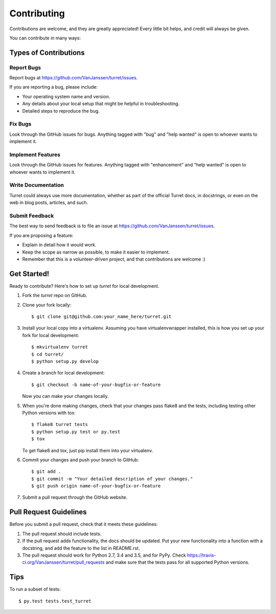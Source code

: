 .. highlight:: shell

============
Contributing
============

Contributions are welcome, and they are greatly appreciated! Every
little bit helps, and credit will always be given.

You can contribute in many ways:

Types of Contributions
----------------------

Report Bugs
~~~~~~~~~~~

Report bugs at https://github.com/VanJanssen/turret/issues.

If you are reporting a bug, please include:

* Your operating system name and version.
* Any details about your local setup that might be helpful in troubleshooting.
* Detailed steps to reproduce the bug.

Fix Bugs
~~~~~~~~

Look through the GitHub issues for bugs. Anything tagged with "bug"
and "help wanted" is open to whoever wants to implement it.

Implement Features
~~~~~~~~~~~~~~~~~~

Look through the GitHub issues for features. Anything tagged with "enhancement"
and "help wanted" is open to whoever wants to implement it.

Write Documentation
~~~~~~~~~~~~~~~~~~~

Turret could always use more documentation, whether as part of the
official Turret docs, in docstrings, or even on the web in blog posts,
articles, and such.

Submit Feedback
~~~~~~~~~~~~~~~

The best way to send feedback is to file an issue at https://github.com/VanJanssen/turret/issues.

If you are proposing a feature:

* Explain in detail how it would work.
* Keep the scope as narrow as possible, to make it easier to implement.
* Remember that this is a volunteer-driven project, and that contributions
  are welcome :)

Get Started!
------------

Ready to contribute? Here's how to set up `turret` for local development.

1. Fork the `turret` repo on GitHub.
2. Clone your fork locally::

    $ git clone git@github.com:your_name_here/turret.git

3. Install your local copy into a virtualenv. Assuming you have virtualenvwrapper installed, this is how you set up your fork for local development::

    $ mkvirtualenv turret
    $ cd turret/
    $ python setup.py develop

4. Create a branch for local development::

    $ git checkout -b name-of-your-bugfix-or-feature

   Now you can make your changes locally.

5. When you're done making changes, check that your changes pass flake8 and the tests, including testing other Python versions with tox::

    $ flake8 turret tests
    $ python setup.py test or py.test
    $ tox

   To get flake8 and tox, just pip install them into your virtualenv.

6. Commit your changes and push your branch to GitHub::

    $ git add .
    $ git commit -m "Your detailed description of your changes."
    $ git push origin name-of-your-bugfix-or-feature

7. Submit a pull request through the GitHub website.

Pull Request Guidelines
-----------------------

Before you submit a pull request, check that it meets these guidelines:

1. The pull request should include tests.
2. If the pull request adds functionality, the docs should be updated. Put
   your new functionality into a function with a docstring, and add the
   feature to the list in README.rst.
3. The pull request should work for Python 2.7, 3.4 and 3.5, and for PyPy. Check
   https://travis-ci.org/VanJanssen/turret/pull_requests
   and make sure that the tests pass for all supported Python versions.

Tips
----

To run a subset of tests::

$ py.test tests.test_turret
